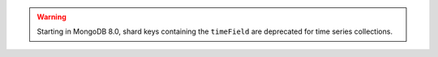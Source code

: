 .. warning::

   Starting in MongoDB 8.0, shard keys containing the ``timeField`` are 
   deprecated for time series collections.

